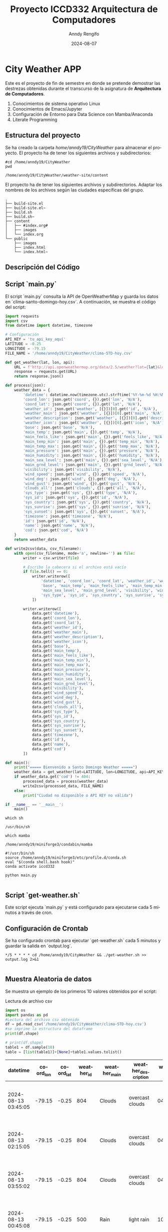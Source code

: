 #+options: ':nil *:t -:t ::t <:t H:3 \n:nil ^:t arch:headline
#+options: author:t broken-links:nil c:nil creator:nil
#+options: d:(not "LOGBOOK") date:t e:t email:nil expand-links:t f:t
#+options: inline:t num:t p:nil pri:nil prop:nil stat:t tags:t
#+options: tasks:t tex:t timestamp:t title:t toc:t todo:t |:t
#+title: Proyecto ICCD332 Arquitectura de Computadores
#+date: 2024-08-07
#+author: Anndy Rengifo
#+email: anndy.rengifo@epn.edu.ec
#+language: es
#+select_tags: export
#+exclude_tags: noexport
#+creator: Emacs 27.1 (Org mode 9.7.5)
#+cite_export:

* City Weather APP
Este es el proyecto de fin de semestre en donde se pretende demostrar
las destrezas obtenidas durante el transcurso de la asignatura de
**Arquitectura de Computadores**.

1. Conocimientos de sistema operativo Linux
2. Conocimientos de Emacs/Jupyter
3. Configuración de Entorno para Data Science con Mamba/Anaconda
4. Literate Programming

** Estructura del proyecto
Se ha creado la carpeta /home/anndy19/CityWeather/ para almacenar el proyecto.
El proyecto ha de tener los siguientes archivos y subdirectorios:

#+begin_src shell :results output :exports both
#cd /home/anndy19/CityWeather
pwd
#+end_src

#+RESULTS:
: /home/anndy19/CityWeather/weather-site/content

El proyecto ha de tener los siguientes archivos y
subdirectorios. Adaptar los nombres de los archivos según las ciudades
específicas del grupo.

#+begin_src shell :results output :exports results
cd CityWeather
cd ..
tree
#+end_src

#+RESULTS:
#+begin_example
.
├── build-site.el
├── build-site.el~
├── build.sh
├── build.sh~
├── content
│   ├── #index.org#
│   ├── images
│   └── index.org
└── public
    ├── images
    ├── index.html
    └── index.html~
#+end_example

** Descripción del Código


** Script `main.py`
El script `main.py` consulta la API de OpenWeatherMap y guarda los datos en `clima-santo-domingo-hoy.csv`. A continuación, se muestra el código del script:

#+begin_src python :results output :exports both
import requests
import csv
from datetime import datetime, timezone

# Configuración
API_KEY = 'tu_api_key_aquí'
LATITUDE = -0.25
LONGITUDE = -79.15
FILE_NAME = '/home/anndy19/CityWeather/clima-STD-hoy.csv'

def get_weather(lat, lon, api):
    URL = f'http://api.openweathermap.org/data/2.5/weather?lat={lat}&lon={lon}&appid={api}'
    response = requests.get(URL)
    return response.json()

def process(json):
    weather_data = {
        'datetime': datetime.now(timezone.utc).strftime('%Y-%m-%d %H:%M:%S'),
        'coord_lon': json.get('coord', {}).get('lon', 'N/A'),
        'coord_lat': json.get('coord', {}).get('lat', 'N/A'),
        'weather_id': json.get('weather', [{}])[0].get('id', 'N/A'),
        'weather_main': json.get('weather', [{}])[0].get('main', 'N/A'),
        'weather_description': json.get('weather', [{}])[0].get('description', 'N/A'),
        'weather_icon': json.get('weather', [{}])[0].get('icon', 'N/A'),
        'base': json.get('base', 'N/A'),
        'main_temp': json.get('main', {}).get('temp', 'N/A'),
        'main_feels_like': json.get('main', {}).get('feels_like', 'N/A'),
        'main_temp_min': json.get('main', {}).get('temp_min', 'N/A'),
        'main_temp_max': json.get('main', {}).get('temp_max', 'N/A'),
        'main_pressure': json.get('main', {}).get('pressure', 'N/A'),
        'main_humidity': json.get('main', {}).get('humidity', 'N/A'),
        'main_sea_level': json.get('main', {}).get('sea_level', 'N/A'),
        'main_grnd_level': json.get('main', {}).get('grnd_level', 'N/A'),
        'visibility': json.get('visibility', 'N/A'),
        'wind_speed': json.get('wind', {}).get('speed', 'N/A'),
        'wind_deg': json.get('wind', {}).get('deg', 'N/A'),
        'wind_gust': json.get('wind', {}).get('gust', 'N/A'),
        'clouds_all': json.get('clouds', {}).get('all', 'N/A'),
        'sys_type': json.get('sys', {}).get('type', 'N/A'),
        'sys_id': json.get('sys', {}).get('id', 'N/A'),
        'sys_country': json.get('sys', {}).get('country', 'N/A'),
        'sys_sunrise': json.get('sys', {}).get('sunrise', 'N/A'),
        'sys_sunset': json.get('sys', {}).get('sunset', 'N/A'),
        'timezone': json.get('timezone', 'N/A'),
        'id': json.get('id', 'N/A'),
        'name': json.get('name', 'N/A'),
        'cod': json.get('cod', 'N/A')
    }
    return weather_data

def write2csv(data, csv_filename):
    with open(csv_filename, mode='a', newline='') as file:
        writer = csv.writer(file)
        
        # Escribo la cabecera si el archivo está vacío
        if file.tell() == 0:
            writer.writerow([
                'datetime', 'coord_lon', 'coord_lat', 'weather_id', 'weather_main', 'weather_description', 'weather_icon',
                'base', 'main_temp', 'main_feels_like', 'main_temp_min', 'main_temp_max', 'main_pressure', 'main_humidity',
                'main_sea_level', 'main_grnd_level', 'visibility', 'wind_speed', 'wind_deg', 'wind_gust', 'clouds_all',
                'sys_type', 'sys_id', 'sys_country', 'sys_sunrise', 'sys_sunset', 'timezone', 'id', 'name', 'cod'
            ])
        
        writer.writerow([
            data.get('datetime'),
            data.get('coord_lon'),
            data.get('coord_lat'),
            data.get('weather_id'),
            data.get('weather_main'),
            data.get('weather_description'),
            data.get('weather_icon'),
            data.get('base'),
            data.get('main_temp'),
            data.get('main_feels_like'),
            data.get('main_temp_min'),
            data.get('main_temp_max'),
            data.get('main_pressure'),
            data.get('main_humidity'),
            data.get('main_sea_level'),
            data.get('main_grnd_level'),
            data.get('visibility'),
            data.get('wind_speed'),
            data.get('wind_deg'),
            data.get('wind_gust'),
            data.get('clouds_all'),
            data.get('sys_type'),
            data.get('sys_id'),
            data.get('sys_country'),
            data.get('sys_sunrise'),
            data.get('sys_sunset'),
            data.get('timezone'),
            data.get('id'),
            data.get('name'),
            data.get('cod')
        ])

def main():
    print("===== Bienvenido a Santo Domingo Weather =====")
    weather_data = get_weather(lat=LATITUDE, lon=LONGITUDE, api=API_KEY)
    if weather_data.get('cod') != 404:
        processed_data = process(weather_data)
        write2csv(processed_data, FILE_NAME)
    else:
        print("Ciudad no disponible o API KEY no válida")

if __name__ == '__main__':
    main()
#+end_src

#+begin_src shell :results output :exports both
which sh
#+end_src

#+RESULTS:
: /usr/bin/sh

#+begin_src shell :results output :exports both
which mamba
#+end_src

#+RESULTS:
: /home/anndy19/miniforge3/condabin/mamba

#+RESUTLS:

#+begin_src shell :results output :exports both
#!/usr/bin/sh
source /home/anndy19/miniforge3/etc/profile.d/conda.sh
eval "$(conda shell.bash hook)"
conda activate iccd332

python main.py

#+end_src

#+RESULTS: 


** Script `get-weather.sh`
Este script ejecuta `main.py` y está configurado para ejecutarse cada 5 minutos a través de cron.




** Configuración de Crontab
Se ha configurado crontab para ejecutar `get-weather.sh` cada 5 minutos y guardar la salida en `output.log`.

#+begin_src shell :results output :exports both
*/5 * * * * cd /home/anndy19/CityWeather && ./get-weather.sh >> output.log 2>&1

#+end_src

** Muestra Aleatoria de datos

Se muestra un ejemplo de los primeros 10 valores obtenidos por el script:
#+caption: Lectura de archivo csv
#+begin_src python :session :results output exports both
import os
import pandas as pd
#Lectura del archivo csv obtenido
df = pd.read_csv('/home/anndy19/CityWeather/clima-STD-hoy.csv')
#se imprime la estructura del dataframe
print(df.shape)
#+end_src

#+RESULTS:
: (80, 30)






#+begin_src python :session   :exports both :results value table :return table
# print(df.shape)
table1 = df.sample(10)
table = [list(table1)]+[None]+table1.values.tolist()

#+end_src

#+RESULTS:
| datetime            | coord_lon | coord_lat | weather_id | weather_main | weather_description | weather_icon | base     | main_temp | main_feels_like | main_temp_min | main_temp_max | main_pressure | main_humidity | main_sea_level | main_grnd_level | visibility | wind_speed | wind_deg | wind_gust | clouds_all | sys_type | sys_id | sys_country | sys_sunrise | sys_sunset | timezone |      id | name                           | cod |
|---------------------+-----------+-----------+------------+--------------+---------------------+--------------+----------+-----------+-----------------+---------------+---------------+---------------+---------------+----------------+-----------------+------------+------------+----------+-----------+------------+----------+--------+-------------+-------------+------------+----------+---------+--------------------------------+-----|
| 2024-08-13 03:45:05 |    -79.15 |     -0.25 |        804 | Clouds       | overcast clouds     | 04n          | stations |    294.34 |          294.97 |        294.34 |        294.34 |          1014 |            94 |           1014 |             948 |      10000 |       0.69 |      328 |      1.32 |         96 |      nan |    nan | EC          |  1723461508 | 1723505089 |   -18000 | 3651297 | Santo Domingo de los Colorados | 200 |
| 2024-08-13 02:15:05 |    -79.15 |     -0.25 |        804 | Clouds       | overcast clouds     | 04n          | stations |    295.36 |          295.96 |        295.36 |        295.36 |          1013 |            89 |           1013 |             947 |      10000 |       0.17 |       25 |      0.96 |         96 |      nan |    nan | EC          |  1723461508 | 1723505089 |   -18000 | 3651297 | Santo Domingo de los Colorados | 200 |
| 2024-08-13 03:55:02 |    -79.15 |     -0.25 |        804 | Clouds       | overcast clouds     | 04n          | stations |    294.34 |          294.97 |        294.34 |        294.34 |          1014 |            94 |           1014 |             948 |      10000 |       0.69 |      328 |      1.32 |         96 |      nan |    nan | EC          |  1723461508 | 1723505089 |   -18000 | 3651297 | Santo Domingo de los Colorados | 200 |
| 2024-08-13 00:45:08 |    -79.15 |     -0.25 |        500 | Rain         | light rain          | 10n          | stations |    295.38 |          296.01 |        295.38 |        295.38 |          1012 |            90 |           1012 |             947 |      10000 |       0.37 |      121 |      0.42 |         91 |      nan |    nan | EC          |  1723461508 | 1723505089 |   -18000 | 3651297 | Santo Domingo de los Colorados | 200 |
| 2024-08-13 02:00:07 |    -79.15 |     -0.25 |        804 | Clouds       | overcast clouds     | 04n          | stations |    295.36 |          295.96 |        295.36 |        295.36 |          1013 |            89 |           1013 |             947 |      10000 |       0.17 |       25 |      0.96 |         96 |      nan |    nan | EC          |  1723461508 | 1723505089 |   -18000 | 3651297 | Santo Domingo de los Colorados | 200 |
| 2024-08-13 15:15:02 |    -79.15 |     -0.25 |        500 | Rain         | light rain          | 10d          | stations |    294.74 |          295.36 |        294.74 |        294.74 |          1014 |            92 |           1014 |             949 |       9591 |        1.0 |      254 |      1.52 |        100 |      nan |    nan | EC          |  1723547898 | 1723591479 |   -18000 | 3651297 | Santo Domingo de los Colorados | 200 |
| 2024-08-13 00:30:02 |    -79.15 |     -0.25 |        500 | Rain         | light rain          | 10n          | stations |    295.75 |          296.36 |        295.75 |        295.75 |          1011 |            88 |           1011 |             946 |      10000 |       0.16 |      210 |       0.3 |         85 |      nan |    nan | EC          |  1723461508 | 1723505089 |   -18000 | 3651297 | Santo Domingo de los Colorados | 200 |
| 2024-08-13 15:25:01 |    -79.15 |     -0.25 |        500 | Rain         | light rain          | 10d          | stations |    294.74 |          295.36 |        294.74 |        294.74 |          1014 |            92 |           1014 |             949 |       9591 |        1.0 |      254 |      1.52 |        100 |      nan |    nan | EC          |  1723547898 | 1723591479 |   -18000 | 3651297 | Santo Domingo de los Colorados | 200 |
| 2024-08-13 00:18:32 |    -79.15 |     -0.25 |        500 | Rain         | light rain          | 10n          | stations |    295.75 |          296.36 |        295.75 |        295.75 |          1011 |            88 |           1011 |             946 |      10000 |       0.16 |      210 |       0.3 |         85 |      nan |    nan | EC          |  1723461508 | 1723505089 |   -18000 | 3651297 | Santo Domingo de los Colorados | 200 |
| 2024-08-13 02:55:07 |    -79.15 |     -0.25 |        804 | Clouds       | overcast clouds     | 04n          | stations |    294.87 |          295.47 |        294.87 |        294.87 |          1013 |            91 |           1013 |             948 |      10000 |        0.1 |      324 |      0.99 |         95 |      nan |    nan | EC          |  1723461508 | 1723505089 |   -18000 | 3651297 | Santo Domingo de los Colorados | 200 |


** Grafica Temperatura vs Tiempo

Realizar una gráfica de la Temperatura en el tiempo.


El siguiente cógido permite hacer la gráfica de la temperatura vs
tiempo para Org 9.7+. Para saber que versión dispone puede ejecutar
~M-x org-version~

#+begin_src python :results file :exports both :session
import matplotlib.pyplot as plt
import matplotlib.dates as mdates

# Define el tamaño de la figura de salida
fig = plt.figure(figsize=(8,6))
plt.plot(df['datetime'], df['main_temp']) # dibuja las variables dt y temperatura
# ajuste para presentacion de fechas en la imagen 
plt.gca().xaxis.set_major_locator(mdates.DayLocator(interval=2))
#plt.gca().xaxis.set_major_formatter(mdates.DateFormatter('%Y-%m-%d'))  
plt.grid()
# Titulo que obtiene el nombre de la ciudad del DataFrame
plt.title(f'Main Temp vs Time in {next(iter(set(df.name)))}')
plt.xticks(rotation=40) # rotación de las etiquetas 40°
fig.tight_layout()
fname = './images/temperature.png'
plt.savefig(fname)
fname

#+end_src

#+RESULTS:
[[file:None]]
[[./images/temperature.png]]

#+caption: Grafica Temperatura vs Tiempo

#+RESULTS:

Debido a que el archivo index.org se abre dentro de la carpeta
/content/, y en cambio el servidor http de emacs se ejecuta desde la
carpeta /public/ es necesario copiar el archivo a la ubicación
equivalente en ~/public/images~

#+begin_src shell
cp -rfv ./images/* /home/anndy19/CityWeather/weather-site/public/images

#+end_src

#+RESULTS:
: './images/temperature.png' -> '/home/anndy19/CityWeather/weather-site/public/images/temperature.png'

#+begin_src python :results file :exports both :session
import matplotlib.pyplot as plt
import matplotlib.dates as mdates

# Supongamos que df es un DataFrame ya cargado con las columnas 'datetime' y 'humidity'
#df = pd.read_csv('clima-STD-hoy.csv')  # Carga tu DataFrame

# Define el tamaño de la figura de salida
fig = plt.figure(figsize=(8,6))
plt.plot(df['datetime'], df['main_humidity')  # Ajusta según tus datos

# Ajuste para presentación de fechas en la imagen
plt.gca().xaxis.set_major_locator(mdates.DayLocator(interval=2))
plt.grid()

# Título que obtiene el nombre de la ciudad del DataFrame
plt.title(f'Humidity vs Time in {next(iter(set(df.name)))}')
plt.xlabel('Time')
plt.ylabel('Humidity (%)')
plt.xticks(rotation=40)  # Rotación de las etiquetas 40°
fig.tight_layout()

# Ruta de la imagen de salida
fname = './images/humedity.png'
plt.savefig(fname)

#+end_src

#+RESULTS:
[[file:]]
[[./images/humidity.png]]
#+begin_src shell
cp -rfv ./images/* /home/anndy19/CityWeather/weather-site/public/images

#+end_src

#+RESULTS:
| './images/humidity.png'    | -> | '/home/anndy19/CityWeather/weather-site/public/images/humidity.png'    |
| './images/temperature.png' | -> | '/home/anndy19/CityWeather/weather-site/public/images/temperature.png' |
